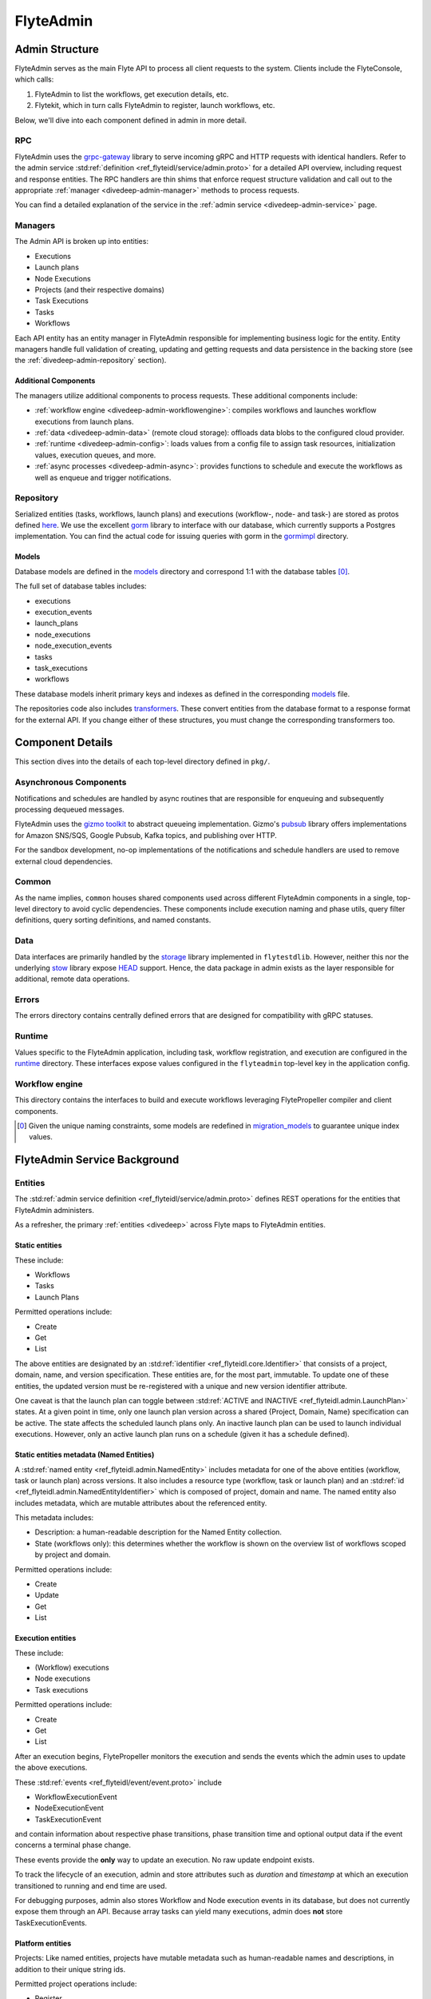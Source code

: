 .. _divedeep-admin:

##########
FlyteAdmin
##########

.. tags:: Advanced, Design

Admin Structure
===============

FlyteAdmin serves as the main Flyte API to process all client requests to the system. Clients include the FlyteConsole, which calls:

1. FlyteAdmin to list the workflows, get execution details, etc.
2. Flytekit, which in turn calls FlyteAdmin to register, launch workflows, etc.

Below, we'll dive into each component defined in admin in more detail.

RPC
---

FlyteAdmin uses the `grpc-gateway <https://github.com/grpc-ecosystem/grpc-gateway>`__ library to serve incoming gRPC and HTTP requests with identical handlers.
Refer to the admin service :std:ref:`definition <ref_flyteidl/service/admin.proto>` for a detailed API overview, including request and response entities. 
The RPC handlers are thin shims that enforce request structure validation and call out to the appropriate :ref:`manager <divedeep-admin-manager>` methods to process requests.

You can find a detailed explanation of the service in the :ref:`admin service <divedeep-admin-service>` page.

.. _divedeep-admin-manager:

Managers
--------

The Admin API is broken up into entities:

- Executions
- Launch plans
- Node Executions
- Projects (and their respective domains)
- Task Executions
- Tasks
- Workflows

Each API entity has an entity manager in FlyteAdmin responsible for implementing business logic for the entity.
Entity managers handle full validation of creating, updating and getting requests and
data persistence in the backing store (see the :ref:`divedeep-admin-repository` section).


Additional Components
+++++++++++++++++++++

The managers utilize additional components to process requests. These additional components include:

- :ref:`workflow engine <divedeep-admin-workflowengine>`: compiles workflows and launches workflow executions from launch plans.
- :ref:`data <divedeep-admin-data>` (remote cloud storage): offloads data blobs to the configured cloud provider.
- :ref:`runtime <divedeep-admin-config>`: loads values from a config file to assign task resources, initialization values, execution queues, and more.
- :ref:`async processes <divedeep-admin-async>`: provides functions to schedule and execute the workflows as well as enqueue and trigger notifications.

.. _divedeep-admin-repository:

Repository
----------
Serialized entities (tasks, workflows, launch plans) and executions (workflow-, node- and task-) are stored as protos defined
`here <https://github.com/flyteorg/flyteidl/tree/master/protos/flyteidl/admin>`__.
We use the excellent `gorm <https://gorm.io/docs/index.html>`__ library to interface with our database, which currently supports a Postgres
implementation.  You can find the actual code for issuing queries with gorm in the
`gormimpl <https://github.com/flyteorg/flyteadmin/blob/master/pkg/repositories/gormimpl>`__ directory.

Models
++++++
Database models are defined in the `models <https://github.com/flyteorg/flyteadmin/blob/master/pkg/repositories/models>`__ directory and correspond 1:1 with the database tables [0]_.

The full set of database tables includes:

- executions
- execution_events
- launch_plans
- node_executions
- node_execution_events
- tasks
- task_executions
- workflows

These database models inherit primary keys and indexes as defined in the corresponding `models <https://github.com/flyteorg/flyteadmin/blob/master/pkg/repositories/models>`__ file.

The repositories code also includes `transformers <https://github.com/flyteorg/flyteadmin/blob/master/pkg/repositories/transformers>`__.
These convert entities from the database format to a response format for the external API.
If you change either of these structures, you must change the corresponding transformers too.


.. _divedeep-admin-async:

Component Details
=================

This section dives into the details of each top-level directory defined in ``pkg/``.

Asynchronous Components
-----------------------

Notifications and schedules are handled by async routines that are responsible for enqueuing and subsequently processing dequeued messages.

FlyteAdmin uses the `gizmo toolkit <https://github.com/nytimes/gizmo>`__ to abstract queueing implementation. Gizmo's
`pubsub <https://github.com/nytimes/gizmo#pubsub>`__ library offers implementations for Amazon SNS/SQS, Google Pubsub, Kafka topics, and publishing over HTTP.

For the sandbox development, no-op implementations of the notifications and schedule handlers are used to remove external cloud dependencies.


Common
------

As the name implies, ``common`` houses shared components used across different FlyteAdmin components in a single, top-level directory to avoid cyclic dependencies. These components include execution naming and phase utils, query filter definitions, query sorting definitions, and named constants.

.. _divedeep-admin-data:

Data
-----

Data interfaces are primarily handled by the `storage <https://github.com/flyteorg/flytestdlib>`__ library implemented in ``flytestdlib``. However, neither this nor the underlying `stow <https://github.com/graymeta/stow>`__ library expose `HEAD <https://developer.mozilla.org/en-US/docs/Web/HTTP/Methods/HEAD>`__ support. Hence, the data package in admin exists as the layer responsible for additional, remote data operations.

Errors
------

The errors directory contains centrally defined errors that are designed for compatibility with gRPC statuses.

.. _divedeep-admin-config:

Runtime
-------
Values specific to the FlyteAdmin application, including task, workflow registration, and execution are configured in the `runtime <https://github.com/flyteorg/flyteadmin/tree/master/pkg/runtime>`__ directory. These interfaces expose values configured in the ``flyteadmin`` top-level key in the application config.

.. _divedeep-admin-workflowengine:

Workflow engine
----------------

This directory contains the interfaces to build and execute workflows leveraging FlytePropeller compiler and client components.

.. [0] Given the unique naming constraints, some models are redefined in `migration_models <https://github.com/flyteorg/flyteadmin/blob/master/pkg/repositories/config/migration_models.go>`__ to guarantee unique index values.

.. _divedeep-admin-service:


FlyteAdmin Service Background
=============================

Entities
---------

The :std:ref:`admin service definition <ref_flyteidl/service/admin.proto>` defines REST operations for the entities that
FlyteAdmin administers.

As a refresher, the primary :ref:`entities <divedeep>` across Flyte maps to FlyteAdmin entities.

Static entities
+++++++++++++++

These include:

- Workflows
- Tasks
- Launch Plans

Permitted operations include:

- Create
- Get
- List

The above entities are designated by an :std:ref:`identifier <ref_flyteidl.core.Identifier>`
that consists of a project, domain, name, and version specification. These entities are, for the most part, immutable. To update one of these entities, the updated
version must be re-registered with a unique and new version identifier attribute.

One caveat is that the launch plan can toggle between :std:ref:`ACTIVE and INACTIVE <ref_flyteidl.admin.LaunchPlan>` states.
At a given point in time, only one launch plan version across a shared {Project, Domain, Name} specification can be active. The state affects the scheduled launch plans only.
An inactive launch plan can be used to launch individual executions. However, only an active launch plan runs on a schedule (given it has a schedule defined).


Static entities metadata (Named Entities)
+++++++++++++++++++++++++++++++++++++++++

A :std:ref:`named entity <ref_flyteidl.admin.NamedEntity>` includes metadata for one of the above entities
(workflow, task or launch plan) across versions. It also includes a resource type (workflow, task or launch plan) and an
:std:ref:`id <ref_flyteidl.admin.NamedEntityIdentifier>` which is composed of project, domain and name.
The named entity also includes metadata, which are mutable attributes about the referenced entity.

This metadata includes:

- Description: a human-readable description for the Named Entity collection.
- State (workflows only): this determines whether the workflow is shown on the overview list of workflows scoped by project and domain.

Permitted operations include:

- Create
- Update
- Get
- List


Execution entities
++++++++++++++++++

These include:

- (Workflow) executions
- Node executions
- Task executions

Permitted operations include:

- Create
- Get
- List

After an execution begins, FlytePropeller monitors the execution and sends the events which the admin uses to update the above executions. 

These :std:ref:`events <ref_flyteidl/event/event.proto>` include

- WorkflowExecutionEvent
- NodeExecutionEvent
- TaskExecutionEvent

and contain information about respective phase transitions, phase transition time and optional output data if the event concerns a terminal phase change.

These events provide the **only** way to update an execution. No raw update endpoint exists.

To track the lifecycle of an execution, admin and store attributes such as `duration` and `timestamp` at which an execution transitioned to running and end time are used.

For debugging purposes, admin also stores Workflow and Node execution events in its database, but does not currently expose them through an API. Because array tasks can yield many executions, admin does **not** store TaskExecutionEvents.


Platform entities
+++++++++++++++++
Projects: Like named entities, projects have mutable metadata such as human-readable names and descriptions, in addition to their unique string ids.

Permitted project operations include:

- Register
- List

Using the Admin Service
-----------------------

Adding request filters  
++++++++++++++++++++++  

We use `gRPC Gateway <https://github.com/grpc-ecosystem/grpc-gateway>`_ to reverse proxy HTTP requests into gRPC. 
While this allows for a single implementation for both HTTP and gRPC, an important limitation is that fields mapped to the path pattern cannot be 
repeated and must have a primitive (non-message) type. Unfortunately this means that repeated string filters cannot use a proper protobuf message. Instead, they use  
the internal syntax shown below:: 

 func(field,value) or func(field, value)  

For example, multiple filters would be appended to an http request like:: 

 ?filters=ne(version, TheWorst)+eq(workflow.name, workflow) 

Timestamp fields use the ``RFC3339Nano`` spec (For example: "2006-01-02T15:04:05.999999999Z07:00") 

The fully supported set of filter functions are 

- contains  
- gt (greater than) 
- gte (greter than or equal to) 
- lt (less than)  
- lte (less than or equal to) 
- eq (equal)  
- ne (not equal)  
- value_in (for repeated sets of values)  

"value_in" is a special case where multiple values are passed to the filter expression. For example:: 

 value_in(phase, RUNNING;SUCCEEDED;FAILED)  

.. note::
   If you're issuing your requests over http(s), be sure to URL encode the ";" semicolon using ``%3B`` like so: ``value_in(phase, RUNNING%3BSUCCEEDED%3BFAILED)``

Filterable fields vary based on entity types: 

- Task  

  - project 
  - domain  
  - name  
  - version 
  - created_at  
  
- Workflow  

  - project 
  - domain  
  - name  
  - version 
  - created_at
  
- Launch plans  

  - project 
  - domain  
  - name  
  - version 
  - created_at  
  - updated_at  
  - workflows.{any workflow field above} (for example: workflow.domain) 
  - state (you must use the integer enum, for example: 1)  
     - States are defined in :std:ref:`launchplanstate <ref_flyteidl.admin.LaunchPlanState>`.
     
- Named Entity Metadata

  - state (you must use the integer enum, for example: 1)  
     - States are defined in :std:ref:`namedentitystate <ref_flyteidl.admin.NamedEntityState>`.
     
- Executions (Workflow executions)  

  - project 
  - domain  
  - name  
  - workflow.{any workflow field above} (for example: workflow.domain)  
  - launch_plan.{any launch plan field above} (for example: launch_plan.name) 
  - phase (you must use the upper-cased string name, for example: ``RUNNING``) 
     - Phases are defined in :std:ref:`workflowexecution.phase <ref_flyteidl.core.WorkflowExecution.Phase>`.
  - execution_created_at  
  - execution_updated_at  
  - duration (in seconds) 
  - mode (you must use the integer enum, for example: 1)  
     - Modes are defined in :std:ref:`executionmode <ref_flyteidl.admin.ExecutionMetadata.ExecutionMode>`.
  - user (authenticated user or role from flytekit config)

- Node Executions 

  - node_id 
  - execution.{any execution field above} (for example: execution.domain) 
  - phase (you must use the upper-cased string name, for example: ``QUEUED``) 
     - Phases are defined in :std:ref:`nodeexecution.phase <ref_flyteidl.core.NodeExecution.Phase>`.
  - started_at  
  - node_execution_created_at 
  - node_execution_updated_at 
  - duration (in seconds)
  
- Task Executions 

  - retry_attempt 
  - task.{any task field above} (for example: task.version) 
  - execution.{any execution field above} (for example: execution.domain) 
  - node_execution.{any node execution field above} (for example: node_execution.phase) 
  - phase (you must use the upper-cased string name, for example: ``SUCCEEDED``)  
     - Phases are defined in :std:ref:`taskexecution.phase <ref_flyteidl.core.TaskExecution.Phase>`.
  - started_at  
  - task_execution_created_at 
  - task_execution_updated_at 
  - duration (in seconds) 

Putting It All Together 
----------------------- 

If you wish to query specific executions that were launched using a specific launch plan for a workflow with specific attributes, use:

::  

   gte(duration, 100)+value_in(phase,RUNNING;SUCCEEDED;FAILED)+eq(lauch_plan.project, foo)  
   +eq(launch_plan.domain, bar)+eq(launch_plan.name, baz) 
   +eq(launch_plan.version, 1234) 
   +lte(workflow.created_at,2018-11-29T17:34:05.000000000Z07:00)  
    
    

Adding sorting to requests  
++++++++++++++++++++++++++  

Only a subset of fields are supported for sorting list queries. The explicit list is shown below: 

- ListTasks 

  - project 
  - domain  
  - name  
  - version 
  - created_at
  
- ListTaskIds 

  - project 
  - domain  
  
- ListWorkflows 

  - project 
  - domain  
  - name  
  - version 
  - created_at  
  
- ListWorkflowIds 

  - project 
  - domain  
  
- ListLaunchPlans 

  - project 
  - domain  
  - name  
  - version 
  - created_at  
  - updated_at  
  - state (you must use the integer enum, for example: 1) 
     - States are defined in :std:ref:`launchplanstate <ref_flyteidl.admin.LaunchPlanState>`.
     
- ListWorkflowIds 

  - project 
  - domain  
  
- ListExecutions  

  - project 
  - domain  
  - name  
  - phase (you must use the upper-cased string name, for example: ``RUNNING``)  
     - Phases are defined in :std:ref:`workflowexecution.phase <ref_flyteidl.core.WorkflowExecution.Phase>`.
  - execution_created_at  
  - execution_updated_at  
  - duration (in seconds) 
  - mode (you must use the integer enum, for example: 1)  
     - Modes are defined :std:ref:`execution.proto <ref_flyteidl.admin.ExecutionMetadata.ExecutionMode>`.
     
- ListNodeExecutions  

  - node_id 
  - retry_attempt 
  - phase (you must use the upper-cased string name, for example: ``QUEUED``) 
     - Phases are defined in :std:ref:`nodeexecution.phase <ref_flyteidl.core.NodeExecution.Phase>`.
  - started_at  
  - node_execution_created_at 
  - node_execution_updated_at 
  - duration (in seconds) 
  
- ListTaskExecutions  

  - retry_attempt 
  - phase (you must use the upper-cased string name, for example: ``SUCCEEDED``)  
     - Phases are defined in :std:ref:`taskexecution.phase <ref_flyteidl.core.TaskExecution.Phase>`.
  - started_at  
  - task_execution_created_at 
  - task_execution_updated_at 
  - duration (in seconds) 

Sorting syntax  
--------------  

Adding sorting to a request requires specifying the ``key``. For example: The attribute you wish to sort on. Sorting can also optionally specify the direction (one of ``ASCENDING`` or ``DESCENDING``) where ``DESCENDING`` is the default. 

Example sorting HTTP parameter: 

::  

   sort_by.key=created_at&sort_by.direction=DESCENDING  
    
Alternatively, since ``DESCENDING`` is the default sorting direction, the above could be written as 

::  

   sort_by.key=created_at

